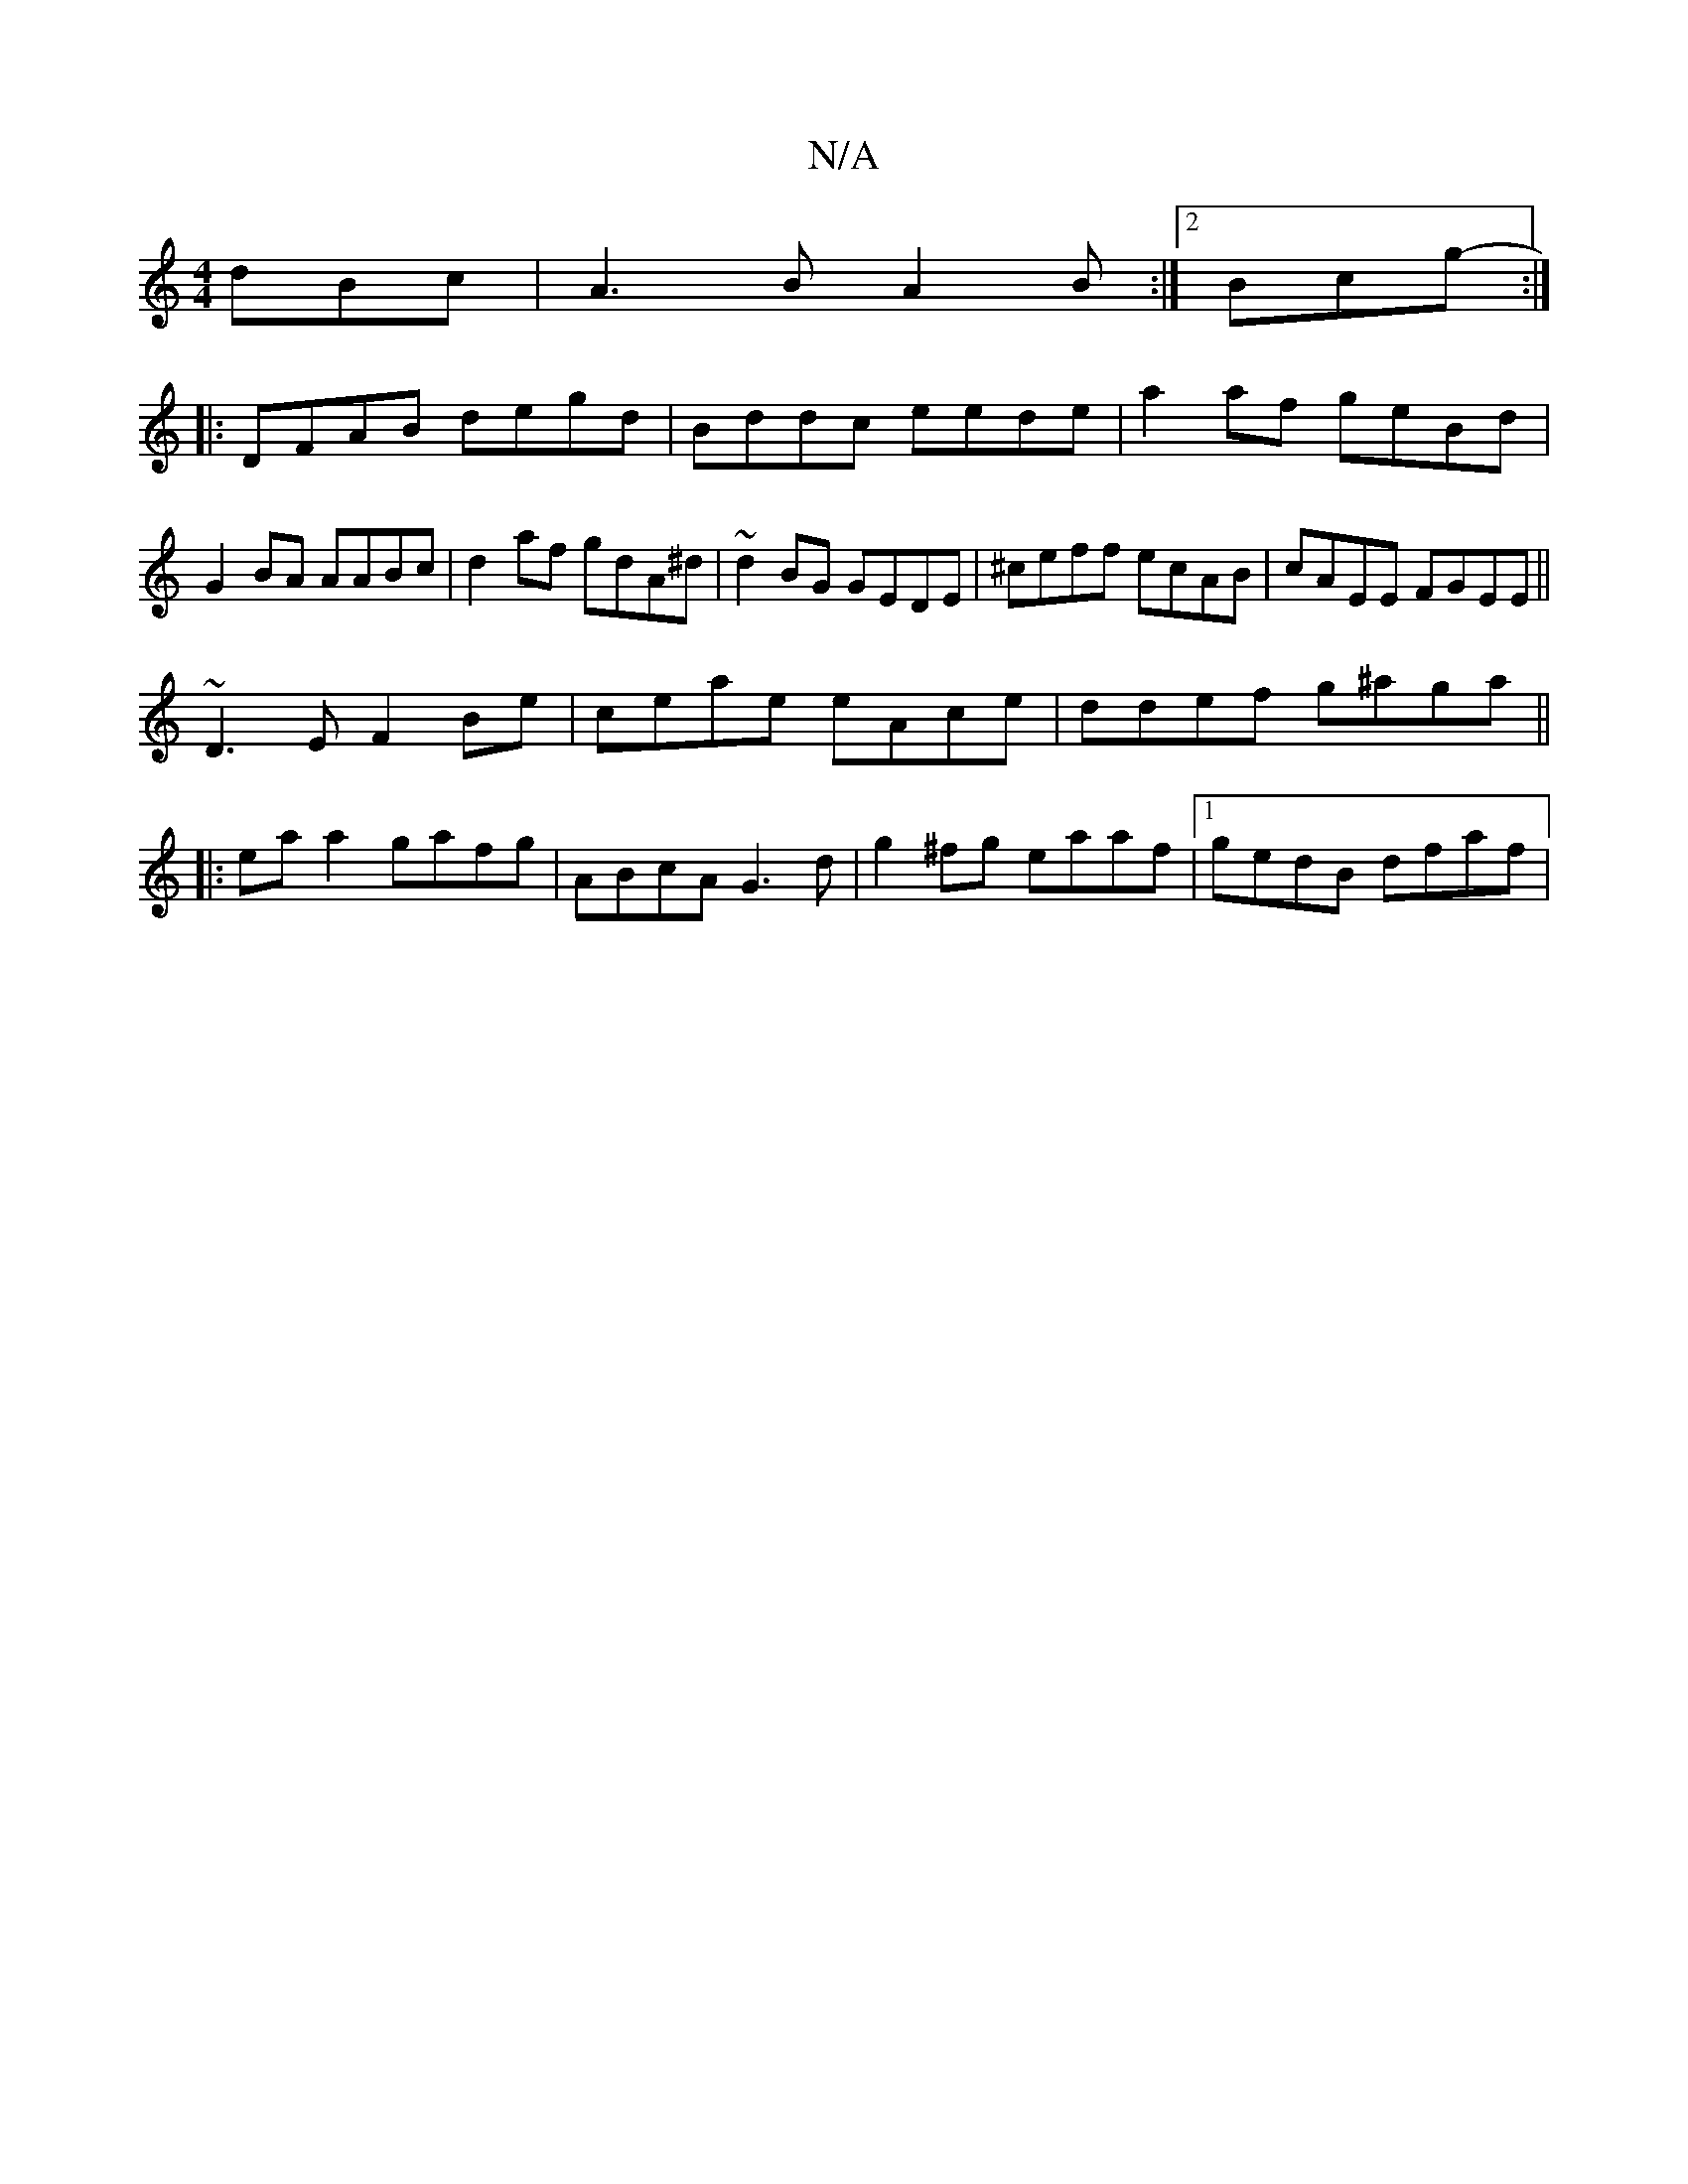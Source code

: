 X:1
T:N/A
M:4/4
R:N/A
K:Cmajor
dBc|A3B A2B:|2 Bcg- :|
|: DFAB degd | Bddc eede | a2af geBd|G2 BA AABc| d2af gdA^d|~d2 BG GEDE|^ceff ecAB|cAEE FGEE||
~D3E F2Be |ceae eAce|ddef g^aga||
|:eaa2gafg|ABcA G3 d|g2^fg eaaf|1 gedB dfaf | (3